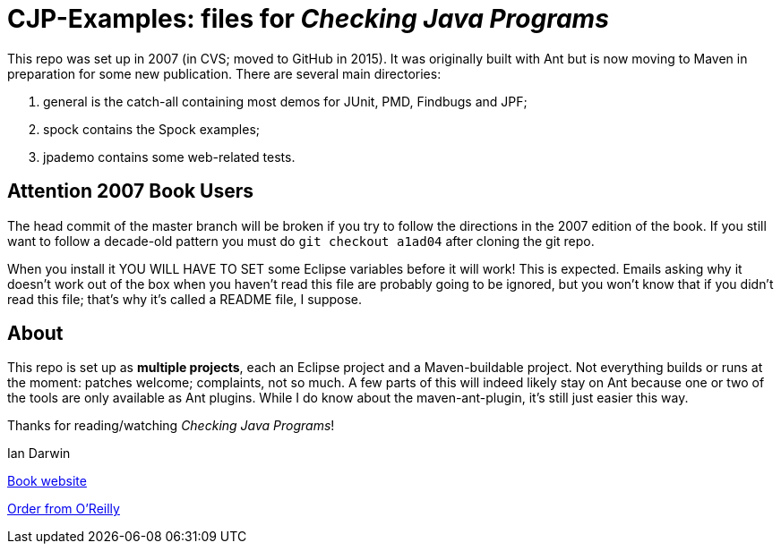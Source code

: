 = CJP-Examples: files for _Checking Java Programs_

This repo was set up in 2007 (in CVS; moved to GitHub in 2015). It was originally
built with Ant but is now moving to Maven in preparation for some new publication.
There are several main directories:

. general is the catch-all containing most demos for JUnit, PMD, Findbugs and JPF;
. spock contains the Spock examples;
. jpademo contains some web-related tests.

== Attention 2007 Book Users

The head commit of the master branch  will be broken if you try to follow
the directions in the 2007 edition of the book. If you still want to follow a
decade-old pattern you must do `git checkout a1ad04` after cloning the git repo.

When you install it YOU WILL HAVE TO SET some Eclipse variables
before it will work! This is expected. Emails asking why it doesn't
work out of the box when you haven't read this file are probably going
to be ignored, but you won't know that if you didn't read
this file; that's why it's called a README file, I suppose.

== About

This repo is set up as *multiple projects*, each an Eclipse project and a Maven-buildable project.
Not everything builds or runs at the moment: patches welcome; complaints, not so much.
A few parts of this will indeed likely stay on Ant because
one or two of the tools are only available as Ant plugins.
While I do know about the maven-ant-plugin, it's still just easier this way.

Thanks for reading/watching _Checking Java Programs_!

Ian Darwin

http://cjp.darwinsys.com/[Book website]

http://shop.oreilly.com/product/9780596510237.do[Order from O'Reilly]
